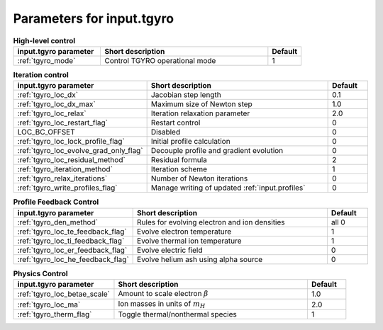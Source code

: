 Parameters for input.tgyro
~~~~~~~~~~~~~~~~~~~~~~~~~~

.. csv-table:: **High-level control**
   :header: "input.tgyro parameter", "Short description", "Default"
   :widths: 13, 25, 5

   ":ref:`tgyro_mode`", Control TGYRO operational mode,1

.. csv-table:: **Iteration control**
   :header: "input.tgyro parameter", "Short description", "Default"
   :widths: 13, 25, 5

   ":ref:`tgyro_loc_dx`", Jacobian step length,0.1
   ":ref:`tgyro_loc_dx_max`", Maximum size of Newton step,1.0
   ":ref:`tgyro_loc_relax`", Iteration relaxation parameter,2.0
   ":ref:`tgyro_loc_restart_flag`", Restart control,0
   LOC_BC_OFFSET, Disabled,0
   ":ref:`tgyro_loc_lock_profile_flag`", Initial profile calculation,0
   ":ref:`tgyro_loc_evolve_grad_only_flag`", Decouple profile and gradient evolution,0
   ":ref:`tgyro_loc_residual_method`", Residual formula,2
   ":ref:`tgyro_iteration_method`", Iteration scheme,1
   ":ref:`tgyro_relax_iterations`", Number of Newton iterations,0
   ":ref:`tgyro_write_profiles_flag`", Manage writing of updated :ref:`input.profiles`,0

.. csv-table:: **Profile Feedback Control**
   :header: "input.tgyro parameter", "Short description", "Default"
   :widths: 13, 25, 5

   ":ref:`tgyro_den_method`", Rules for evolving electron and ion densities, all 0
   ":ref:`tgyro_loc_te_feedback_flag`", Evolve electron temperature, 1
   ":ref:`tgyro_loc_ti_feedback_flag`", Evolve thermal ion temperature, 1
   ":ref:`tgyro_loc_er_feedback_flag`", Evolve electric field, 0
   ":ref:`tgyro_loc_he_feedback_flag`", Evolve helium ash using alpha source, 0

.. csv-table:: **Physics Control**
   :header: "input.tgyro parameter", "Short description", "Default"
   :widths: 13, 25, 5

   ":ref:`tgyro_loc_betae_scale`", Amount to scale electron :math:`\beta`,1.0
   ":ref:`tgyro_loc_ma`", Ion masses in units of :math:`m_H` , 2.0
   ":ref:`tgyro_therm_flag`", Toggle thermal/nonthermal species , 1


